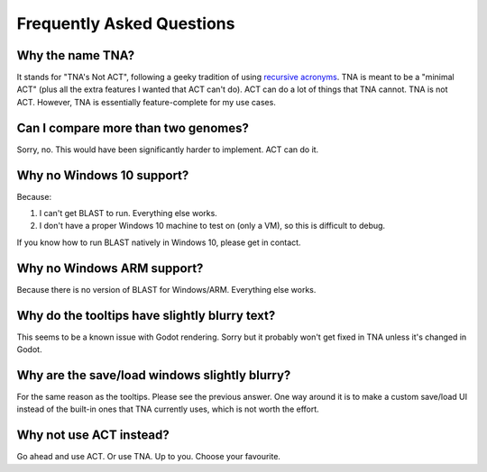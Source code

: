 Frequently Asked Questions
==========================


Why the name TNA?
^^^^^^^^^^^^^^^^^

It stands for "TNA's Not ACT", following a geeky tradition of using
`recursive acronyms <https://en.wikipedia.org/wiki/Recursive_acronym>`_.
TNA is meant to be a "minimal ACT" (plus all the
extra features I wanted that ACT can't do).
ACT can do a lot of things that TNA cannot.
TNA is not ACT. However, TNA is essentially feature-complete for my use
cases.


Can I compare more than two genomes?
^^^^^^^^^^^^^^^^^^^^^^^^^^^^^^^^^^^^

Sorry, no. This would have been significantly harder to implement. ACT can do
it.


Why no Windows 10 support?
^^^^^^^^^^^^^^^^^^^^^^^^^^

Because:

1. I can't get BLAST to run. Everything else works.
2. I don't have a proper Windows 10 machine to test on (only a VM), so
   this is difficult to debug.

If you know how to run BLAST natively in Windows 10, please get in contact.


Why no Windows ARM support?
^^^^^^^^^^^^^^^^^^^^^^^^^^^

Because there is no version of BLAST for Windows/ARM.
Everything else works.


Why do the tooltips have slightly blurry text?
^^^^^^^^^^^^^^^^^^^^^^^^^^^^^^^^^^^^^^^^^^^^^^

This seems to be a known issue with Godot rendering.
Sorry but it probably won't get fixed in TNA unless it's changed in Godot.


Why are the save/load windows slightly blurry?
^^^^^^^^^^^^^^^^^^^^^^^^^^^^^^^^^^^^^^^^^^^^^^

For the same reason as the tooltips. Please see the previous answer.
One way around it is to make a custom save/load UI instead of the built-in
ones that TNA currently uses, which is not worth the effort.


Why not use ACT instead?
^^^^^^^^^^^^^^^^^^^^^^^^

Go ahead and use ACT. Or use TNA. Up to you. Choose your favourite.

